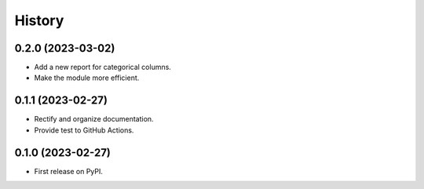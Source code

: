 =======
History
=======
0.2.0 (2023-03-02)
------------------
* Add a new report for categorical columns.
* Make the module more efficient.

0.1.1 (2023-02-27)
------------------
* Rectify and organize documentation.
* Provide test to GitHub Actions.

0.1.0 (2023-02-27)
------------------

* First release on PyPI.
